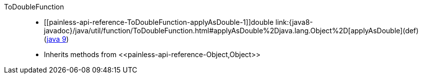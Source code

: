 ////
Automatically generated by PainlessDocGenerator. Do not edit.
Rebuild by running `gradle generatePainlessApi`.
////

[[painless-api-reference-ToDoubleFunction]]++ToDoubleFunction++::
* ++[[painless-api-reference-ToDoubleFunction-applyAsDouble-1]]double link:{java8-javadoc}/java/util/function/ToDoubleFunction.html#applyAsDouble%2Djava.lang.Object%2D[applyAsDouble](def)++ (link:{java9-javadoc}/java/util/function/ToDoubleFunction.html#applyAsDouble%2Djava.lang.Object%2D[java 9])
* Inherits methods from ++<<painless-api-reference-Object,Object>>++
